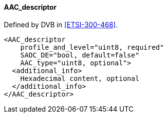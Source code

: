 ==== AAC_descriptor

Defined by DVB in <<ETSI-300-468>>.

[source,xml]
----
<AAC_descriptor
    profile_and_level="uint8, required"
    SAOC_DE="bool, default=false"
    AAC_type="uint8, optional">
  <additional_info>
    Hexadecimal content, optional
  </additional_info>
</AAC_descriptor>
----
